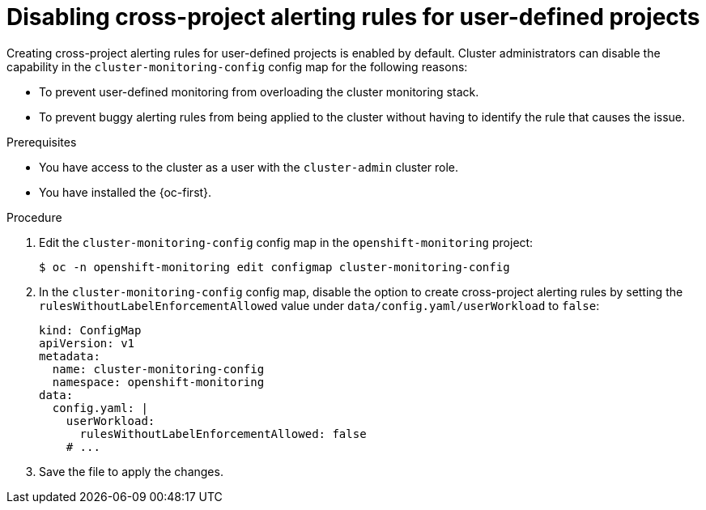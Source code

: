 // Module included in the following assemblies:
//
// * observability/monitoring/managing-alerts.adoc

:_mod-docs-content-type: PROCEDURE
[id="disabling-cross-project-alerting-rules-for-user-defined-projects_{context}"]
= Disabling cross-project alerting rules for user-defined projects

Creating cross-project alerting rules for user-defined projects is enabled by default. Cluster administrators can disable the capability in the `cluster-monitoring-config` config map for the following reasons:

* To prevent user-defined monitoring from overloading the cluster monitoring stack. 
* To prevent buggy alerting rules from being applied to the cluster without having to identify the rule that causes the issue.

.Prerequisites

ifndef::openshift-dedicated,openshift-rosa,openshift-rosa-hcp[]
* You have access to the cluster as a user with the `cluster-admin` cluster role.
endif::openshift-dedicated,openshift-rosa,openshift-rosa-hcp[]
ifdef::openshift-dedicated,openshift-rosa,openshift-rosa-hcp[]
* You have access to the cluster as a user with the `dedicated-admin` role.
endif::openshift-dedicated,openshift-rosa,openshift-rosa-hcp[]

* You have installed the {oc-first}.

.Procedure

. Edit the `cluster-monitoring-config` config map in the `openshift-monitoring` project:
+
[source,terminal]
----
$ oc -n openshift-monitoring edit configmap cluster-monitoring-config
----

. In the `cluster-monitoring-config` config map, disable the option to create cross-project alerting rules by setting the `rulesWithoutLabelEnforcementAllowed` value under `data/config.yaml/userWorkload` to `false`:
+
[source,yaml]
----
kind: ConfigMap
apiVersion: v1
metadata:
  name: cluster-monitoring-config
  namespace: openshift-monitoring
data:
  config.yaml: |
    userWorkload:
      rulesWithoutLabelEnforcementAllowed: false
    # ...
----

. Save the file to apply the changes.

